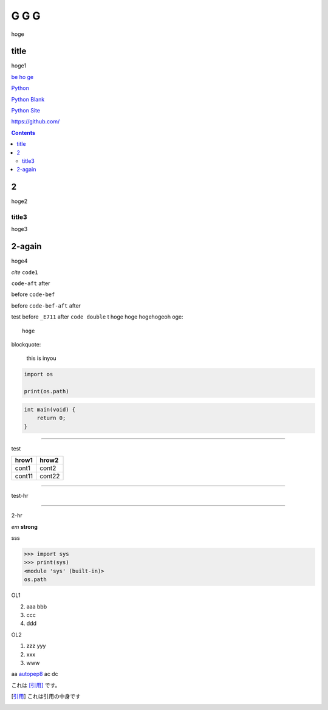 =====
G G G
=====

hoge

title
-----
hoge1

`be ho ge`_ 

`Python <http://www.python.org>`_

`Python
Blank <http://www.python.org>`_

`Python Site <http://www.python.org>`__

https://github.com/

.. contents::

2
-
hoge2

title3
======
hoge3


2-again
-------
hoge4

`cite`
``code1``

``code-aft`` after

before ``code-bef``

before ``code-bef-aft`` after

test
before ``_E711`` after ``code double`` t
hoge hoge
hogehogeoh oge::

  hoge

blockquote:

    this is inyou

.. code-block:: python

    import os

    print(os.path)

.. code:: c

    int main(void) {
        return 0;
    }

-----

test

+-------+---------+
| hrow1 | hrow2   |
+=======+=========+
| cont1 |   cont2 |
+-------+---------+
| cont11|  cont22 |
+-------+---------+

________

test-hr

*****

2-hr

.. image:: https://travis-ci.org/hhatto/autopep8.svg?branch=master
    :target:  https://travis-ci.org/
    :alt:  hh

.. image:: a

*em*
**strong**

sss

>>> import sys
>>> print(sys)
<module 'sys' (built-in)>
os.path

OL1

2. aaa
   bbb
3. ccc
4. ddd

OL2

#. zzz
   yyy
#. xxx
#. www

aa autopep8_ ac dc

これは [引用]_ です。

.. _autopep8: https://github.com/hhatto/autopep8/
.. _`be ho ge`: https://github.com/hhatto/
.. [引用] これは引用の中身です
